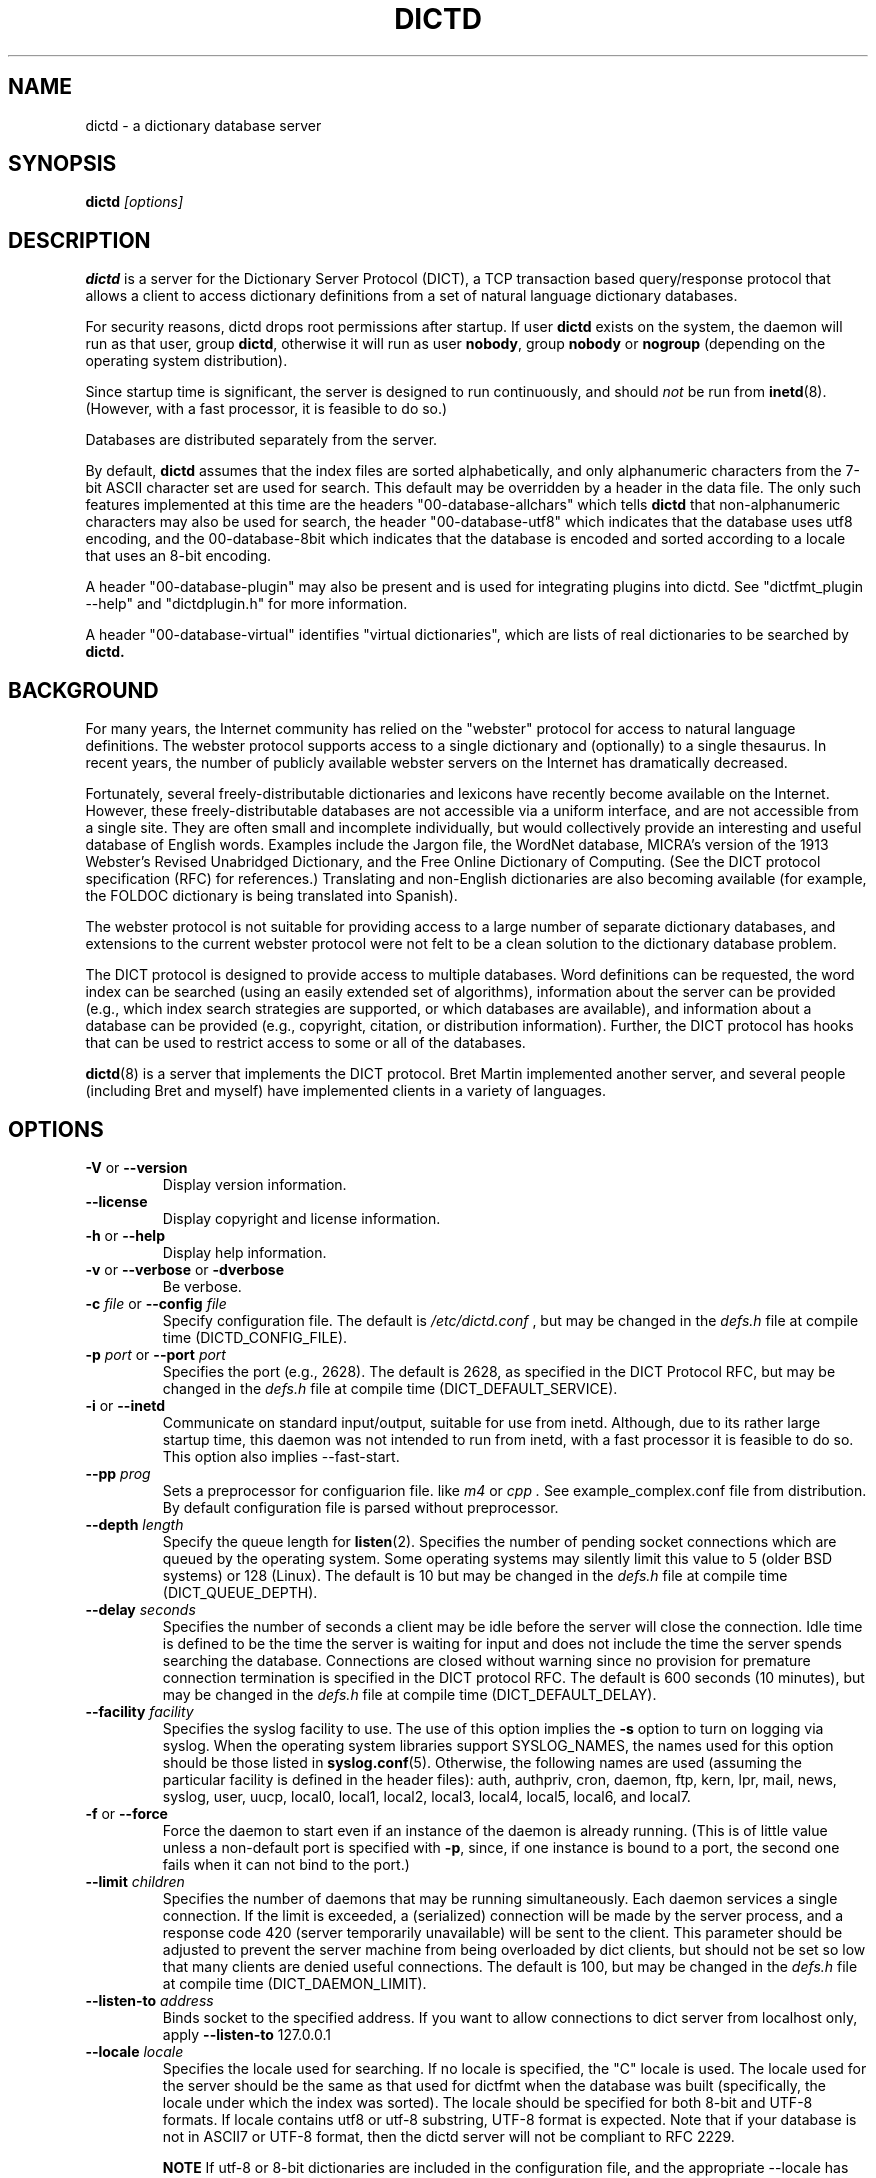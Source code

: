 .\" dictd.8 -- 
.\" Created: Mon Mar 10 16:10:03 1997 by faith@dict.org
." Revised: Tue Apr 23 09:14:42 2002 by faith@dict.org
.\" Copyright 1997, 1998, 2002 Rickard E. Faith (faith@dict.org)
.\" 
.\" Permission is granted to make and distribute verbatim copies of this
.\" manual provided the copyright notice and this permission notice are
.\" preserved on all copies.
.\" 
.\" Permission is granted to copy and distribute modified versions of this
.\" manual under the conditions for verbatim copying, provided that the
.\" entire resulting derived work is distributed under the terms of a
.\" permission notice identical to this one
.\" 
.\" Since the Linux kernel and libraries are constantly changing, this
.\" manual page may be incorrect or out-of-date.  The author(s) assume no
.\" responsibility for errors or omissions, or for damages resulting from
.\" the use of the information contained herein.  The author(s) may not
.\" have taken the same level of care in the production of this manual,
.\" which is licensed free of charge, as they might when working
.\" professionally.
.\" 
.\" Formatted or processed versions of this manual, if unaccompanied by
.\" the source, must acknowledge the copyright and authors of this work.
.\" 
.TH DICTD 8 "29 March 2002" "" ""
.SH "NAME"
dictd - a dictionary database server
.SH "SYNOPSIS"
.nf
.BI dictd " [options]"
.fi
.SH "DESCRIPTION"
.B dictd
is a server for the Dictionary Server Protocol (DICT), a TCP transaction
based query/response protocol that allows a client to access dictionary
definitions from a set of natural language dictionary databases.
.P
For security reasons, dictd drops root permissions after startup.  If
user
.B dictd
exists on the system, the daemon will run as that user, group
.BR dictd ", otherwise it will run as user 
.BR nobody ", group" 
.BR nobody " or " nogroup
(depending on the operating system distribution).
.P
Since startup time is significant, the server is designed to run
continuously, and should
.I not
be run from
.BR inetd (8).
(However, with a fast processor, it is feasible to do so.)
.P
Databases are distributed separately from the server.
.P
By default, 
.B dictd
assumes that the index files are sorted alphabetically, and only
alphanumeric characters from the 7-bit ASCII character set are used
for search.  This default may be overridden by a header in the data
file.  The only such features implemented at this time are the headers
"00-database-allchars" which tells
.B dictd 
that non-alphanumeric characters may also be used for search, the
header "00-database-utf8" which indicates that the database uses utf8
encoding, and the 00-database-8bit which indicates that the database
is encoded and sorted according to a locale that uses an 8-bit
encoding.
.P
A header "00-database-plugin" may also be present and is used for
integrating plugins into dictd. See "dictfmt_plugin --help" and
"dictdplugin.h" for more information.
.P
A header "00-database-virtual" identifies "virtual dictionaries",
which are lists of real dictionaries to be searched by
.B dictd.
.SH "BACKGROUND"
For many years, the Internet community has relied on the "webster" protocol
for access to natural language definitions.  The webster protocol supports
access to a single dictionary and (optionally) to a single thesaurus.  In
recent years, the number of publicly available webster servers on the
Internet has dramatically decreased.
.P
Fortunately, several freely-distributable dictionaries and lexicons have
recently become available on the Internet.  However, these
freely-distributable databases are not accessible via a uniform interface,
and are not accessible from a single site.  They are often small and
incomplete individually, but would collectively provide an interesting and
useful database of English words.  Examples include the Jargon file, the
WordNet database, MICRA's version of the 1913 Webster's Revised Unabridged
Dictionary, and the Free Online Dictionary of Computing.  (See the DICT
protocol specification (RFC) for references.)  Translating and non-English
dictionaries are also becoming available (for example, the FOLDOC
dictionary is being translated into Spanish).
.P
The webster protocol is not suitable for providing access to a large
number of separate dictionary databases, and extensions to the current
webster protocol were not felt to be a clean solution to the
dictionary database problem.
.P
The DICT protocol is designed to provide access to multiple databases.
Word definitions can be requested, the word index can be searched
(using an easily extended set of algorithms), information about the
server can be provided (e.g., which index search strategies are
supported, or which databases are available), and information about a
database can be provided (e.g., copyright, citation, or distribution
information).  Further, the DICT protocol has hooks that can be used
to restrict access to some or all of the databases.
.P
.BR dictd (8)
is a server that implements the DICT protocol.  Bret Martin implemented
another server, and several people (including Bret and myself) have
implemented clients in a variety of languages.
.SH "OPTIONS"
.TP
.BR \-V " or " \-\-version
Display version information.
.TP
.B \-\-license
Display copyright and license information.
.TP
.BR \-h " or " \-\-help
Display help information.
.TP
.BR \-v " or " \-\-verbose " or " " \-dverbose"
Be verbose.
.TP
.BI \-c " file\fR or "  \-\-config " file"
Specify configuration file.  The default is
.I /etc/dictd.conf
, but may be changed in the
.I defs.h
file at compile time (DICTD_CONFIG_FILE).
.TP
.BI \-p " port\fR or " \-\-port " port"
Specifies the port (e.g., 2628).
The default is 2628, as specified in the DICT Protocol RFC, but may be
changed in the
.I defs.h
file at compile time (DICT_DEFAULT_SERVICE).
.TP
.BR \-i " or " \-\-inetd
Communicate on standard input/output, suitable for use from inetd.
Although, due to its rather large startup time, this daemon was not
intended to run from inetd, with a fast processor it is feasible to do
so. This option also implies \-\-fast-start.
.TP
.BI \-\-pp " prog"
Sets a preprocessor for configuarion file.
like
.I " m4"
or
.I " cpp".
See example_complex.conf file
from distribution. By default configuration file is parsed without
preprocessor.
.TP
.BI \-\-depth " length"
Specify the queue length for
.BR listen (2).
Specifies the number of pending socket connections which are queued by the
operating system.  Some operating systems may silently limit this value to
5 (older BSD systems) or 128 (Linux).  The default is 10 but may be changed
in the
.I defs.h
file at compile time (DICT_QUEUE_DEPTH).
.TP
.BI \-\-delay " seconds"
Specifies the number of seconds a client may be idle before the server will
close the connection.  Idle time is defined to be the time the server is
waiting for input and does not include the time the server spends searching
the database.  Connections are closed without warning since no provision
for premature connection termination is specified in the DICT protocol
RFC.  The default is 600 seconds (10 minutes), but may be changed in the
.I defs.h
file at compile time (DICT_DEFAULT_DELAY).
.TP
.BI \-\-facility " facility"
Specifies the syslog facility to use.  The use of this option implies the
.B \-s
option to turn on logging via syslog.  When the operating system
libraries support SYSLOG_NAMES, the names used for this option should be
those listed in
.BR syslog.conf (5).
Otherwise, the following names are used (assuming the particular
facility is defined in the header files): auth, authpriv, cron, daemon,
ftp, kern, lpr, mail, news, syslog, user, uucp, local0, local1, local2,
local3, local4, local5, local6, and local7.
.TP
.BR \-f " or " \-\-force
Force the daemon to start even if an instance of the daemon is already
running.  (This is of little value unless a non-default port is
specified with
.BR \-p ,
since, if one instance is bound to a port, the second one fails when it
can not bind to the port.)
.TP
.BI \-\-limit " children"
Specifies the number of daemons that may be running simultaneously.  Each
daemon services a single connection.  If the limit is exceeded, a
(serialized) connection will be made by the server process, and a response
code 420 (server temporarily unavailable) will be sent to the client.  This
parameter should be adjusted to prevent the server machine from being
overloaded by dict clients, but should not be set so low that many clients
are denied useful connections. The default is 100, but may be changed in
the
.I defs.h
file at compile time (DICT_DAEMON_LIMIT).
.TP
.BI \-\-listen\-to " address"
Binds socket to the specified address.
If you want to allow connections to dict server from localhost only,
apply 
.B \-\-listen\-to
127.0.0.1
.TP
.BI \-\-locale " locale"
Specifies the locale used for searching.  If no locale is specified, the
"C" locale is used.  The locale used for the server should be the same
as that used for dictfmt when the database was built (specifically, the
locale under which the index was sorted). The locale should be specified
for both 8-bit and UTF-8 formats. If locale contains utf8 or utf-8
substring, UTF-8 format is expected.
Note that if your database is not in ASCII7 or UTF-8 format,
then the dictd server will not be compliant to RFC 2229.
.RS
.P
.BI NOTE 
If utf-8 or 8-bit dictionaries are included in the configuration file,
and the appropriate --locale has not been specified,
.B dictd
will failt to start.  This implies that
.B dictd 
will not run with both utf-8 and 8-bit dictionaries in the
configuration file.
.RE
.TP
.B \-s
Log using the
.BR syslog (3)
facility.
.TP
.BI \-L " file\fR or " \-\-logfile " file"
Specify the file for logging.  The filename specified is recomputed on
each use using the
.BR strftime (3)
call.  For example, a filename ending in ".%Y%m%d" will write to log
files ending in the year, month, and date that the log entry was
written.
.B NOTE:
If
.B dictd
does not have write permission for this file, it will silently fail.
.TP
.BI \-m  " minutes \fR or "\-\-mark " minutes"
How often a timestamp should be logged.  (This is effective only if
logging has been enabled with the \-s or \-L option, or with a debugging
option.)
.TP
.BI \-\-default-strategy " strategy"
Set the default strategy for MATCH search type. The default is 'lev'.
.TP
.BI \-\-without-strategy " strat1,strat2,..."
Disable specified strategies.
By default all search strategies are enabled.
.TP
.BI \-\-add-strategy " strat:descr"
Adds strategy 'strat' with the description 'descr'.
A new search strategy may be implemented with a help of plugins.
.TP
.BI \-\-test " word \fR or "\-t " word"
self test -- lookup word
.TP
.BI \-\-test-file " file \fRor "\-\-ftest " file"
self test -- lookup all words in file
.TP
.BI \-\-test-strategy " strategy"
self test -- set search strategy for --test and --ftest.
The default is 'exact'.
.TP
.BI \-\-test-db " database"
self test -- set dictionary to be searched. The default is '*'.
.TP
.BI \-\-test-match
self test -- set search type to MATCH. The default is DEFINE.
.TP
.BI \-\-fast-start
By default, dictd creates (in memory) additional index
to make the search faster.
This option disables this behaviour and makes startup faster.
Use of this option make sense on CYGWIN, but normally you should not use it.
.TP
.B \-\-without-mmap
do not use the mmap() function and read entire files into memory instead.
Use this option, if you know exactly what you are doing.
.TP

.BI \-l " option\fR or " \-\-log " option"
Specify a logging option.  This is effective only if logging has been
enabled with the
.BR \-s " or " \-L
option, or logging to the console has been activated with a debugging
option (e.g.,
.BR "\-\-debug nodetach" .
Only one option may be set with each invocation of this option; however,
multiple invocations of this option may be made in one dictd command
line.  For instance:
.br
dictd -s --log stats --log found --log notfound
.br
is a valid command line, and sets three logging options.
.RS
.P
Some of the more verbose logging options are used primarily for
debugging the server code, and are not practical for normal use.
.TP
.B server
Log server diagnostics.  This is extremely verbose.
.TP
.B connect
Log all connections.
.TP
.B stats
Log all children terminations.
.TP
.B command
Log all commands.  This is extremely verbose.
.TP
.B client
Log results of CLIENT command.
.TP
.B found
Log all words found in the databases.
.TP
.B notfound
Log all words not found in the databases.
.TP
.B timestamp
When logging to a file, use a full timestamp like that which syslog would
produce.  Otherwise, no timestamp is made, making the files shorter.
.TP
.B host
Log name of foreign host.
.TP
.B auth
Log authentication failures.
.TP
.B min
Set a minimal number of options.  If logging is activated (to a file, or
via syslog), and no options are set, then the minimal set of options will
be used.  If options are set, then only those options specified will be
used.
.TP
.B all
Set all of the options.
.TP
.B none
Clear all of the options.
.P
To facilitate location of interesting information in the log file, entries
are marked with initial letters indicating the class of the line being
logged:
.TP
.B I
Information about the server, connections, or termination statistics.
These lines are generally not designed to be parsed automatically.
.TP
.B E
Error messages.
.TP
.B C
CLIENT command information.
.TP
.B D
Definitions found in the databases searched.
.TP
.B M
Matches found in the database searched.
.TP
.B N
Matches which were not found in the databases searched.
.TP
.B T
Trace of exact line sent by client.
.TP
.B A
Authentication information.
.P
To preserve anonymity of the client, do
.I not
use the
.B connect
or
.B host
options.  Clients may or may not send host information using the CLIENT
command, but this should be an option that is selectable on the client
side.
.RE
.TP
.BI \-d " option"
Activate a debugging option.  There are several, all of which are only
useful to developers.  They are documented here for completeness.  A list
can be obtained interactively by using
.B \-d
with an illegal option.
.RS
.TP
.B verbose
The same as
.BR \-v " or " \-\-verbose .
Adds verbosity to other options.
.TP
.B scan
Debug the scanner for the configuration file.
.TP
.B parse
Debug the parser for the configuration file.
.TP
.B search
Debug the character folding and binary search routines.
.TP
.B init
Report database initialization.
.TP
.B port
Log client-side port number to the log file.
.TP
.B lev
Debug Levenshtein search algorithm.
.TP
.B auth
Debug the authorization routines.
.TP
.B nodetach
Do not detach as a background process.  Implies that a copy of the log
file will appear on the standard output.
.TP
.B nofork
Do not fork daemons to service requests.  Be a single-threaded server.
This option implies
.BR nodetach ,
and is most useful for using a debugger to find the point at which daemon
processes are dumping core.
.TP
.B alt
Debugs
.B altcompare
in
.IR index.c .
.RE
.SH "CONFIGURATION FILE"
.TP
.B Introduction
The configuration file defaults to
.I /etc/dictd.conf 
but can be specified on the command line with the
.B \-c
option (see above).
.RS
.P
The configuration file is read into memory at startup, and is not
referenced again by
.B dictd
unless a signal 1 
.B (SIGHUP)
is received, which will cause 
.B dictd 
to reread the configuration file.
.P
The file is divided into sections.  The Site Section should come
first, followed by the Access Section, the Database Section, and the
User Section.  The Database Section is required; the others are
optional, but they must be in the order listed here.
.RE
.TP
.B Syntax
The following keywords are valid in a configuration file: access,
allow, deny, group, database, data, index, filter, prefilter,
postfilter, name, include, user, authonly, site.  Keywords are case
sensitive.  String arguments that contain spaces should be surrounded
by double quotes.  Without quoting, strings may contain alphanumeric
characters and _, -, ., and *, but not spaces.  Strings can be
continued between lines.  \\", \\\\, \\n, \\<NL> are treated as double
quote, backslash, new line and no symbol respectively.  Comments start
with # and extend to the end of the line.
.TP
.B Site Section
.RS
.TP
.BI site " string"
Used to specify the filename for the site information file, a flat text
file which will be displayed in response to the SHOW SERVER command.  This
section, if present, must be first.
.RE
.TP
.B Access Section
.RS
.TP
.BI "access {" " access specification " "}"
This section, the second if the Site Section is present, contains access
restrictions for the server and all of the databases collectively.
Per-database control is specified in the Database Section.
.RE
.TP
.B Database Section
.RS
.TP
.BI database " string " "{ " "database specification " "}"
The string specifies the name of the database
(e.g., wn or web1913).  (This is an arbitrary name selected by the
administrator, and is not necessarily related to the file name or any
name listed in the data file.  A short, easy to type name is often
selected for easy use with 
.BR "dict -d".)

.B NOTE:
If the files specified in the database specification do not exist on the
system, dictd may silently fail.
.TP
.BI database_virtual " string " "{ " "virtual database specification " "}"
This section specifies the virtual database.
The string specifies the name of the database (e.g., en-ru or fren).
.TP
.BI database_plugin " string " "{ " "plugin specification " "}"
This section specifies the plugin.
The string specifies the name of the database.
.TP
.BI database_exit
Excludes following databases from the '*' database.
By default '*' means all databases available.
Look at 'example_virtual.conf' file for example configuration.

.B NOTE:
If you use 'virtual' dictionaries, you should use this directive,
otherwise you will search the same dictionary twice.
.RE
.TP
.B User Section
.RS
.TP
.BI user " string" " string"
The first string specifies the username, and the second string specifies
the shared secret for this username.  When the AUTH command is used, the
client will provide the username and a hashed version of the shared
secret.  If the shared secret matches, the user is said to have
authenticated, and will have access to databases whose access
specifications allow that user (by name, or by wildcard).  If present, this
section must appear last in the configuration file.  There may be many user
entries.  The shared secret should be kept secret, as anyone who has access
to it can access the shared databases (assuming access is not denied by
domain name).
.RE
.TP
.B Access Specification
.RS
Access specifications may occur in the Access Section or in the Database
Section.  The access specification will be described here.
.P
For allow, deny, and authonly, a star (*) may be used as a wild card that
matches any number of characters.  A question mark (?) may be used as a
wildcard that matches a single character.  For example, 10.0.0.* and *.edu
are valid strings.
.P
Further, a range of IP addresses and an IP address followed by a netmask
may be specified.  For example, 10.0.0.0:10.0.0.255, 10.0.0.0/24, and
10.0.0.* all specify the same range of IP numbers.  Notation cannot be
combined on the same line.  If the notation does not make sense, access
will be denied by default.  Use the
.I "--debug auth"
option to debug related problems.
.P
Note that these specifications take only one string per specification
line.  However, you can have multiple lines of each type.
.P
The syntax is as follows:
.TP
.BI allow " string"
The string specifies a domain name or IP address which is allowed access
to the server (in the Access Section) or to a database (in the Database
Section).  Note that more than one string is not permitted for a single
"allow" line, but more than one "allow" lines are permitted in the
configuration file.
.TP
.BI deny " string"
The string specifies a domain name or IP address which is denied access to
the server (in the Access Section) or to a database (in the Database
Section).  Note that if reverse DNS is not working, then only the IP number
will be checked.  Therefore, it is essential to deny networks based on IP
number, since a denial based on domain name may not always be checked.
.TP
.BI authonly " string"
This form is only useful in the Access Section.  The string specifies a
domain name or IP address which is allowed access to the server but not to
any of the databases.  All commands are valid except DEFINE, MATCH, and
SHOW DB.  More specifically AUTH is a valid command, and commands which
access the databases are not allowed.
.TP
.BI user " string"
This form is only useful in the Database Section.  The string specifies a
username that is allowed to access this database after a successful AUTH
command is executed.
.RE
.TP
.B Database Specification
.RS
The database specification describes the database:
.TP
.BI data " string"
Specifies the filename for the flat text database.
If the filename does not begin with '.' or '/', it is prepended with
$datadir/. It is a compile time option. You can change this behaviour
by editing Makefile or running ./configure --datadir=...
.TP
.BI index " string"
Specifies the filename for the index file.
Path matter is similar to that described above in "data" option .
.TP
.BI index_suffix " string"
This is optional index file to make 'suffix'
search strategy faster (binary search).
It is generated by 'dictfmt_index2suffix'. Run "dictfmt_index2suffix --help"
for more information.
Path matter is similar to that described above in "data" option .
.TP
.BI index_word " string"
This is optional index file to make 'word'
search strategy faster (binary search).
It is generated by 'dictfmt_index2word'. Run "dictfmt_index2word --help"
for more information.
Path matter is similar to that described above in "data" option .
.TP
.BI prefilter " string"
Specifies the  prefilter command.  When  a chunk of the compressed database
is  read, it will be filtered  with  this filter before being decompressed.
This may be  used to provide  some additional compression  that knows about
the data and can provide better compression than the LZ77 algorithm used by
zlib.
.TP
.BI postfilter " string"
Specifies the postfilter command.  When a chunk of the compressed database
is read, it will be filtered with this filter before the offset and length
for the entry are used to access data.  This is provided for symmetry with
the prefilter command, and may also be useful for providing additional
database compression.
.TP
.BI filter " string"
Specifies the filter command.  After the entry is extracted from the
database, it will be filtered with this filter.  This may be used to
provide formatting for the entry (e.g., for html).
.TP
.BI name " string"
Specifies the short name of the database (e.g., "1913 Webster's").  If the
string begins with @, then it specifies the headword to look up in the
dictionary to find the short name of the database.  The default is
"@00-database-short", but this may be changed in the
.I defs.h
file at compile time (DICT_SHORT_ENTRY_NAME).
.TP
.BI info " string"
Specifies the information about database.  If the
string begins with @, then it specifies the headword to look up in the
dictionary to find information.  The default is
"@00-database-info", but this may be changed in the
.I defs.h
file at compile time (DICT_INFO_ENTRY_NAME).
.TP
.BI invisible
Makes dictionary invisible to the clients i.e. this dictionary
will not be recognized or shown by DEFINE, MATCH, SHOW INFO, SHOW SERVER and
SHOW DB commands. If some definitions or matches are found in invisible
dictionary,
the name of the upper visible virtual dictionary is returned.
Dictionaries '*' and '!' don't include invisible ones.
.B NOTE:
There is no sense to make dictionary invisible unless it is included
to the virtual dictionary.
.TP
.BI disable_strategy " string"
Disables the specified strategy for database.
This may be useful for slow dictionaries (plugins)
or for dictionaries included to virtual ones.
For an example see file example_complex.conf.

.RE
.TP
.B Virtual Database Specification
.RS
The virtual database specification describes the virtual database:
.TP
.BI database_list " string"
Specifies a list of databases which are included into the virtual database.
Database names are in the string and are separated by comma.
.TP
.BI name " string"
Specifies the short name of the database. See
.I database specification
.TP
.BI info " string"
Specifies the information about database. See
.I database specification
.TP
.BI invisible
Makes dictionary invisible to the clients. See
.I database specification
.TP
.BI disable_strategy " string"
Disables the specified strategy for database.
See
.I database specification
.TP
.B NOTE:
Another way to implement a virtual database is to create
database files by dictfmt_virtual executable
.RE
.TP
.B Plugin Specification
.RS
.TP
.BI plugin " string"
Specifies a filename of the plugin.
.TP
.BI data " string"
Specifies data for initializing plugin.
.TP
.BI name " string"
Specifies the short name of the database.
See
.I database specification
.TP
.BI info " string"
Specifies the information about database.
See
.I database specification
.TP
.BI invisible
Makes dictionary invisible to the clients.
See
.I database specification
.TP
.BI disable_strategy " string"
Disables the specified strategy for database.
See
.I database specification
.TP
.B NOTE:
Another way to configure plugin is to create
database files by dictfmt_plugin executable
.RE
.TP
.BI include " string"
The text of the file "string" (usually a database specification)
will be read as if it appeared at this location in the configuration file.
Nested includes are not permitted.

.SH "DETERMINATION OF ACCESS LEVEL"
When a client connects, the global access specification is scanned, in
order, until a specification matches.  If no access specification exists,
all access is allowed (e.g., the action is the same as if "allow *" was the
only item in the specification).  For each item, both the hostname and IP
are checked. For example, consider the following access specification:
.RS
allow 10.42.*
.br
authonly *.edu
.br
deny *
.RE
With this specification, all clients in the 10.42 network will be allowed
access to unrestricted databases; all clients from *.edu sites will be
allowed to authenticate, but will be denied access to all databases, even
those which are otherwise unrestricted; and all other clients will have
their connection terminated immediately.  The 10.42 network clients can
send an AUTH command and gain access to restricted databases.  The *.edu
clients must send an AUTH command to gain access to any databases,
restricted or unrestricted.
.P
When the AUTH command is sent, the access list for each database is
scanned, in order, just as the global access list is scanned.  However,
after authentication, the client has an associated username.  For example,
consider the following access specification:
.RS
user u1
.br
deny *.com
.br
user u2
.br
allow *
.RE
If the client authenticated as u1, then the client will have access to this
database, even if the client comes from a *.com site.  In contrast, if the
client authenticated as u2, the client will only have access if it does not
come from a *.com site.  In this case, the "user u2" is redundant, since
that client would also match "allow *".
.P
.B Warning:
Checks are performed for domain names and for IP addresses.  However, if
reverse DNS for a specific site is not working, it is possible that a
domain name may not be available for checking.  Make sure that all denials
use IP addresses.  (And consider a future enhancement: if a domain name is
not available, should denials that depend on a domain name match anything?
This is the more conservative viewpoint, but it is not currently
implemented.)
.SH "SEARCH ALGORITHMS"
The DICT standard specifies a few search algorithms that must be
implemented, and permits others to be supported on a server-dependent
basis.  The following search strategies are supported by this server.  Note
that
.I all
strategies are case insensitive.  Most ignore non-alphanumeric,
non-whitespace characters.
.TP
.B exact
An exact match.  This algorithm uses a binary search and is one of the
fastest search algorithms available.
.TP
.B lev
The Levenshtein algorithm (string edit distance of one).  This algorithm
searches for all words which are within an edit distance of one from the
target word.  An "edit" means an insertion, deletion, or transposition.
This is a rapid algorithm for correcting spelling errors, since many
spelling errors are within a Levenshtein distance of one from the original
word.
.TP
.B prefix
Prefix match.  This algorithm also uses a binary search and is very fast.
.TP
.B re
POSIX 1003.2 (modern) regular expression search.  Modern regular
expressions are the ones used by
.BR egrep (1).
These regular expressions allow predefined character classes (e.g.,
[[:alnum:]], [[:alpha:]], [[:digit:]], and [[:xdigit:]] are useful for this
application); uses * to match a sequence 0 or more matches of the previous
atom; uses + to match a sequence of 1 or more matches of the previous atom;
uses ? to match a sequence of 0 or 1 matches of the previous atom; used ^ to
match the beginning of a word, uses $ to match the end of a word, and
allows nested subexpression and alternation with () and |.  For example,
"(foo|bar)" matches all words that contain either "foo" or "bar".  To match
these special characters, they must be quoted with two backslashes (due to
the quoting characteristics of the server).
.B Warning:
Regular expression matches can take 10 to 300 times longer than substring
matches.  On a busy server, with many databases, this can required more
than 5 minutes of waiting time, depending on the complexity of the regular
expression.
.TP
.B regexp
Old (basic) regular expressions.  These regular expressions don't support
|, +, or ?.  Groups use escaped parentheses.  While modern regular
expressions are generally easier to use, basic regular expressions have a
back reference feature.  This can be used to match a second occurrence of
something that was already matched.  For example, the following expression
finds all words that begin and end with the same three letters:
.RS
.nf
    ^\\\\(...\\\\).*\\\\1$
.fi
.P
Note the use of the double backslashes to escape the special characters.
This is required by the DICT protocol string specification (a single
backslash quotes the next character -- we use two to get a single backslash
through to the regular expression engine).
.B Warning:
Note that the use of backtracking is even slower than the use of general
regular expressions.
.RE
.TP
.B soundex
The Soundex algorithm, a classic algorithm for finding words that sound
similar to each other.  The algorithm encodes each word using the first
letter of the word and up to three digits.  Since the first letter is
known, this search is relatively fast, and it sometimes good for correcting
spelling errors when the Levenshtein algorithm doesn't help.
.TP
.B substring
Match a substring anywhere in the headword.  This search strategy uses a
modified Boyer-Moore-Horspool algorithm.  Since it must search the whole
index file, it is not as fast as the exact and prefix matches.
.TP
.B suffix
Suffix match.  This search strategy also uses a modified
Boyer-Moore-Horspool algorithm, and is as fast as the substring
search.  If the optional index_suffix string file is listed in the
configuration file this search is much faster.
.TP
.B word
Match any single word, even if part of a multi-word entry.  If the
optional index_word string file is listed in the configuration file
this search is much faster.
.SH "DATABASE FORMAT"
Databases for
.B dictd
are distributed separately.  A database consists of two files.  One is a
flat text file, the other in the index.
.P
The flat text file contains dictionary entries (or any other suitable
data), and the index contains tab-delimited tuples consisting of the
headword, the byte offset at which this entry begins in the flat text file,
and the length of the entry in bytes.  The offset and length are encoded
using base 64 encoding using the 64-character subset of International
Alphabet IA5 discussed in RFC 1421 (printable encoding) and RFC 1522
(base64 MIME).  Encoding the offsets in base 64 saves considerable space
when compared with the usual base 10 encoding, while still permitting tab
characters (ASCII 9) to be used for delimiting fields in a record.  Each
record ends with a newline (ASCII 10), so the index file is human readable.
.P
The flat text file may be compressed using
.BR gzip (1)
(not recommended) or
.BR dictzip (1)
(highly recommended).  Optimal speed will be obtained using an uncompressed
file.  However, the
.B gzip
compression algorithm works very well on plain text, and can result in
space savings typically between 60 and 80%.  Using a file compressed with
.BR gzip (1)
is not recommended, however, because random access on the file can only be
accomplished by serially decompressing the whole file, a process which is
prohibitively slow.
.BR dictzip (1)
uses the same compression algorithm and file format as does
.BR gzip (1),
but provides a table that can be used to randomly access compressed blocks
in the file.  The use of 50-64kB blocks for compression typically degrades
compression by less than 10%, while maintaining acceptable random access
capabilities for all data in the file.  As an added benefit, files
compressed with
.BR dictzip (1)
can be decompressed with
.BR gzip (1)
or
.BR zcat (1).
(Note: recompressing a
.BR dictzip 'd
file using, for example,
.BR znew (1)
will destroy the random access characteristics of the file.  Always
compress data files using
.BR dictzip (1).)

.SH "SIGNALS"
.P
.B SIGHUP
causes dictd to reread configuration file and reinitialize databases.
.P
.B SIGUSR1
causes dictd to unload databases. Then
.I dictd
returns 420 status (instead of 220). To load databases again, send
.B SIGHUP
signal. Because database files are
.I mmap'ed(2)
, it is impossible
to update them while
.I dictd
is running.
So, if you need to update database files and reread configuration file,
first, send
.B SIGUSR1
signal
to
.I dictd
to unload databases,
update files, and then send
.B SUGHUP
signal to load them again.

.SH "ACKNOWLEDGEMENTS"
Special thanks to Jean-loup Gailly and Mark Adler for writing the
.B zlib
general purpose data compression library.  The version contained with
.B dictd
is not necessarily an original version and
.B may have been modified
(unnecessary files may have been deleted to make the distribution
smaller; makefiles may have been modified to ease compilation; see
zlib/README.DICT for any significant changes).  For more information on
.BR zlib ,
please see the
.B zlib
home page at
.RS
.I http://www.gzip.org/zlib/
.RE
.P
The key features of the
.B dictzip
random-access compression algorithm utilize a documented extension of the
gzip format, and do not require any modifications to
.BR zlib .
.P
Special thanks to Henry Spencer for his regex package.  The package
contained with
.B dictd
is not necessarily an original version and
.B may have been modified
(unnecessary files may have been deleted to make the distribution
smaller; makefiles may have been modified to ease compilation; see
regex/README.DICT for any significant changes).  For more information on
regex, please see
.RS
.I ftp://zoo.toronto.edu/pub/regex.shar
.RE
.SH "COPYING"
The main source files for the
.B dictd
server and the
.B dictzip
compression program were written by Rik Faith (faith@dict.org) and are
distributed under the terms of the GNU General Public License.  If you need
to distribute under other terms, write to the author.
.P
The main libraries used by these programs (zlib, regex, libmaa) are
distributed under different terms, so you may be able to use the libraries
for applications which are incompatible with the GPL -- please see the
copyright notices and license information that come with the libraries for
more information, and consult with your attorney to resolve these issues.
.SH "BUGS"
The regular expression searches do not ignore non-whitespace,
non-alphanumeric characters as do the other searches.  In practice, this
isn't much of a problem.

The 'lev' strategy doesn't work with utf8 dictionaries.
.SH "WARNINGS"
Conformance of regular expressions
(used by 're' and 'regexp' search strategies)
to ERE and BRE depends on
library you build dictd with.

Whether 're' and 'regex' strategies support utf8 depends on 
library you build dictd with.

.SH "FILES"
.I /etc/dictd.conf
.br
.I /usr/sbin/dictd
.SH "SEE ALSO"
.BR dictfmt (1),
.BR dictfmt_virtual (1),
.BR dict (1),
.BR dictzip (1),
.BR gunzip (1),
.BR zcat (1),
.BR webster (1),
.B RFC 2229

